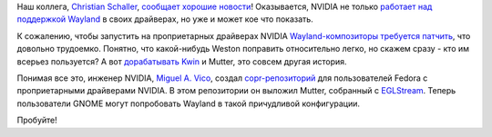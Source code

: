 .. title: Wayland и NVIDIA
.. slug: wayland-i-nvidia
.. date: 2017-07-27 14:19:35 UTC+03:00
.. tags: wayland, nvidia, gnome
.. category: 
.. link: 
.. description: 
.. type: text
.. author: Peter Lemenkov

Наш коллега, `Christian Schaller <https://www.openhub.net/accounts/Uraeus>`_,
`сообщает хорошие новости
<https://blogs.gnome.org/uraeus/2017/07/26/running-wayland-on-the-nvidia-driver/>`_!
Оказывается, NVIDIA не только `работает над поддержкой Wayland
<https://www.x.org/wiki/Events/XDC2014/XDC2014RitgerEGLNonMesa/nvidia-and-compositors.pdf>`_
в своих драйверах, но уже и может кое что показать.

К сожалению, чтобы запустить на проприетарных драйверах NVIDIA
`Wayland-композиторы требуется патчить
<https://lists.x.org/archives/xorg-devel/2017-July/054118.html>`_, что довольно
трудоемко. Понятно, что какой-нибудь Weston поправить относительно легко, но
скажем сразу - кто им всерьез пользуется? А вот `дорабатывать Kwin
<https://blog.martin-graesslin.com/blog/2016/09/to-eglstream-or-not/>`_ и
Mutter, это совсем другая история.

Понимая все это, инженер NVIDIA, `Miguel A. Vico
<https://github.com/mvicomoya>`_, создал `copr-репозиторий
<https://copr.fedorainfracloud.org/coprs/mvicomoya/mutter-eglstream/>`_ для
пользователей Fedora с проприетарными драйверами NVIDIA. В этом репозитории он
выложил Mutter, собранный c `EGLStream
<https://www.khronos.org/registry/EGL/extensions/KHR/EGL_KHR_stream.txt>`_.
Теперь пользователи GNOME могут попробовать Wayland в такой причудливой
конфигурации.

Пробуйте!
